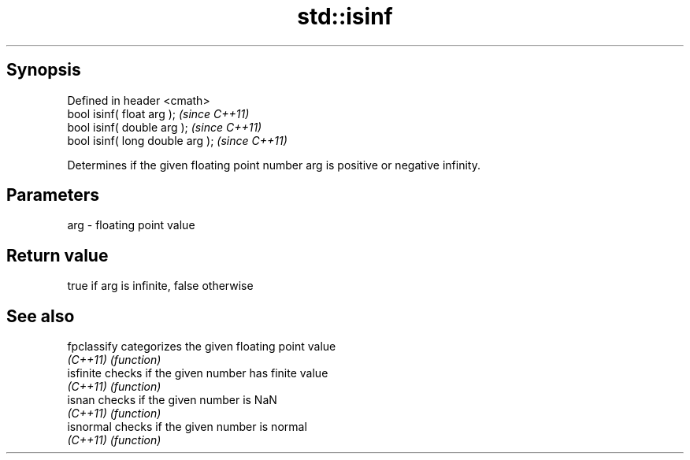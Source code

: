 .TH std::isinf 3 "Apr 19 2014" "1.0.0" "C++ Standard Libary"
.SH Synopsis
   Defined in header <cmath>
   bool isinf( float arg );        \fI(since C++11)\fP
   bool isinf( double arg );       \fI(since C++11)\fP
   bool isinf( long double arg );  \fI(since C++11)\fP

   Determines if the given floating point number arg is positive or negative infinity.

.SH Parameters

   arg - floating point value

.SH Return value

   true if arg is infinite, false otherwise

.SH See also

   fpclassify categorizes the given floating point value
   \fI(C++11)\fP    \fI(function)\fP
   isfinite   checks if the given number has finite value
   \fI(C++11)\fP    \fI(function)\fP
   isnan      checks if the given number is NaN
   \fI(C++11)\fP    \fI(function)\fP
   isnormal   checks if the given number is normal
   \fI(C++11)\fP    \fI(function)\fP
